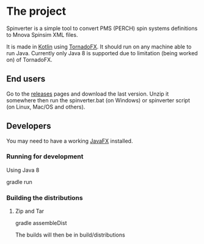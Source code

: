 * The project
Spinverter is a simple tool to convert PMS (PERCH) spin systems definitions to Mnova Spinsim XML files.

It is made in [[https://www.kotlinlang.org][Kotlin]] using [[https://tornadofx.io/][TornadoFX]]. It should run on any machine able to run
Java. Currently only Java 8 is supported due to limitation (being worked on) of TornadoFX.

#+begin_center
[[/images/spinverter.gif]]
#+end_center

** End users
   Go to the [[https://github.com/bjonnh/spinverter/releases][releases]] pages and download the last version. Unzip it somewhere
   then run the spinverter.bat (on Windows) or spinverter script (on Linux,
   Mac/OS and others).
** Developers
   You may need to have a working  [[https://gluonhq.com/products/javafx/][JavaFX]] installed.
*** Running for development
  Using Java 8
  #+BEGIN_SRC: shell
  gradle run
  #+END_SRC
*** Building the distributions
**** Zip and Tar
  #+BEGIN_SRC: shell
  gradle assembleDist
  #+END_SRC

  The builds will then be in build/distributions
